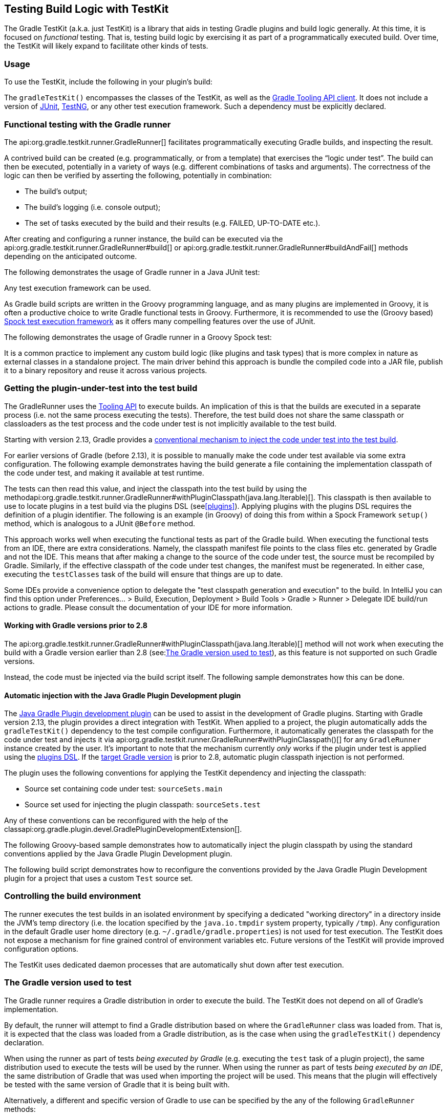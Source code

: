 // Copyright 2017 the original author or authors.
//
// Licensed under the Apache License, Version 2.0 (the "License");
// you may not use this file except in compliance with the License.
// You may obtain a copy of the License at
//
//      http://www.apache.org/licenses/LICENSE-2.0
//
// Unless required by applicable law or agreed to in writing, software
// distributed under the License is distributed on an "AS IS" BASIS,
// WITHOUT WARRANTIES OR CONDITIONS OF ANY KIND, either express or implied.
// See the License for the specific language governing permissions and
// limitations under the License.

[[test_kit]]
== Testing Build Logic with TestKit

The Gradle TestKit (a.k.a. just TestKit) is a library that aids in testing Gradle plugins and build logic generally. At this time, it is focused on _functional_ testing. That is, testing build logic by exercising it as part of a programmatically executed build. Over time, the TestKit will likely expand to facilitate other kinds of tests.

[[sec:testkit_usage]]
=== Usage

To use the TestKit, include the following in your plugin's build:

++++
<sample id="testKitDependency" dir="testKit/gradleRunner/junitQuickstart" title="Declaring the TestKit dependency">
    <sourcefile file="build.gradle" snippet="declare-gradle-testkit-dependency"/>
</sample>
++++

The `gradleTestKit()` encompasses the classes of the TestKit, as well as the <<embedding,Gradle Tooling API client>>. It does not include a version of http://junit.org[JUnit], http://testng.org[TestNG], or any other test execution framework. Such a dependency must be explicitly declared.

++++
<sample id="junitDependency" dir="testKit/gradleRunner/junitQuickstart" title="Declaring the JUnit dependency">
    <sourcefile file="build.gradle" snippet="declare-junit-dependency"/>
</sample>
++++


[[sec:functional_testing_with_the_gradle_runner]]
=== Functional testing with the Gradle runner

The api:org.gradle.testkit.runner.GradleRunner[] facilitates programmatically executing Gradle builds, and inspecting the result.

A contrived build can be created (e.g. programmatically, or from a template) that exercises the “logic under test”. The build can then be executed, potentially in a variety of ways (e.g. different combinations of tasks and arguments). The correctness of the logic can then be verified by asserting the following, potentially in combination:

* The build's output;
* The build's logging (i.e. console output);
* The set of tasks executed by the build and their results (e.g. FAILED, UP-TO-DATE etc.).

After creating and configuring a runner instance, the build can be executed via the api:org.gradle.testkit.runner.GradleRunner#build[] or api:org.gradle.testkit.runner.GradleRunner#buildAndFail[] methods depending on the anticipated outcome.

The following demonstrates the usage of Gradle runner in a Java JUnit test:

++++
<sample id="testKitFunctionalTestJunit" dir="testKit/gradleRunner/junitQuickstart/src/test/java/org/gradle/sample" title="Using GradleRunner with JUnit">
    <sourcefile file="BuildLogicFunctionalTest.java" snippet="functional-test-junit"/>
</sample>
++++

Any test execution framework can be used.

As Gradle build scripts are written in the Groovy programming language, and as many plugins are implemented in Groovy, it is often a productive choice to write Gradle functional tests in Groovy. Furthermore, it is recommended to use the (Groovy based) https://code.google.com/p/spock/[Spock test execution framework] as it offers many compelling features over the use of JUnit.

The following demonstrates the usage of Gradle runner in a Groovy Spock test:

++++
<sample id="testKitFunctionalTestSpock" dir="testKit/gradleRunner/spockQuickstart/src/test/groovy/org/gradle/sample" title="Using GradleRunner with Spock">
    <sourcefile file="BuildLogicFunctionalTest.groovy" snippet="functional-test-spock"/>
</sample>
++++

It is a common practice to implement any custom build logic (like plugins and task types) that is more complex in nature as external classes in a standalone project. The main driver behind this approach is bundle the compiled code into a JAR file, publish it to a binary repository and reuse it across various projects.

[[sub:test-kit-classpath-injection]]
=== Getting the plugin-under-test into the test build

The GradleRunner uses the <<embedding,Tooling API>> to execute builds. An implication of this is that the builds are executed in a separate process (i.e. not the same process executing the tests). Therefore, the test build does not share the same classpath or classloaders as the test process and the code under test is not implicitly available to the test build.

Starting with version 2.13, Gradle provides a <<sub:test-kit-automatic-classpath-injection,conventional mechanism to inject the code under test into the test build>>.

For earlier versions of Gradle (before 2.13), it is possible to manually make the code under test available via some extra configuration. The following example demonstrates having the build generate a file containing the implementation classpath of the code under test, and making it available at test runtime.

++++
<sample id="testKitFunctionalTestSpockClassesBuildConfig" dir="testKit/gradleRunner/manualClasspathInjection" includeLocation="true" title="Making the code under test classpath available to the tests">
    <sourcefile file="build.gradle" snippet="test-logic-classpath"/>
</sample>
++++

The tests can then read this value, and inject the classpath into the test build by using the methodapi:org.gradle.testkit.runner.GradleRunner#withPluginClasspath(java.lang.Iterable)[]. This classpath is then available to use to locate plugins in a test build via the plugins DSL (see<<plugins>>). Applying plugins with the plugins DSL requires the definition of a plugin identifier. The following is an example (in Groovy) of doing this from within a Spock Framework `setup()` method, which is analogous to a JUnit `@Before` method.

++++
<sample id="testKitFunctionalTestSpockClassesTestConfig" dir="testKit/gradleRunner/manualClasspathInjection" includeLocation="true" title="Injecting the code under test classes into test builds">
    <sourcefile file="src/test/groovy/org/gradle/sample/BuildLogicFunctionalTest.groovy" snippet="functional-test-classpath-setup"/>
</sample>
++++

This approach works well when executing the functional tests as part of the Gradle build. When executing the functional tests from an IDE, there are extra considerations. Namely, the classpath manifest file points to the class files etc. generated by Gradle and not the IDE. This means that after making a change to the source of the code under test, the source must be recompiled by Gradle. Similarly, if the effective classpath of the code under test changes, the manifest must be regenerated. In either case, executing the `testClasses` task of the build will ensure that things are up to date.

Some IDEs provide a convenience option to delegate the "test classpath generation and execution" to the build. In IntelliJ you can find this option under Preferences... > Build, Execution, Deployment > Build Tools > Gradle > Runner > Delegate IDE build/run actions to gradle. Please consult the documentation of your IDE for more information.


[[sec:working_with_gradle_versions_prior_to_28]]
==== Working with Gradle versions prior to 2.8

The api:org.gradle.testkit.runner.GradleRunner#withPluginClasspath(java.lang.Iterable)[] method will not work when executing the build with a Gradle version earlier than 2.8 (see:<<sub:gradle-runner-gradle-version>>), as this feature is not supported on such Gradle versions.

Instead, the code must be injected via the build script itself. The following sample demonstrates how this can be done.

++++
<sample id="testKitFunctionalTestSpockClassesTestConfigGradleVersionPrior2Dot8" dir="testKit/gradleRunner/manualClasspathInjection" includeLocation="true" title="Injecting the code under test classes into test builds for Gradle versions prior to 2.8">
    <sourcefile file="src/test/groovy/org/gradle/sample/BuildLogicFunctionalTest.groovy" snippet="functional-test-classpath-setup-older-gradle"/>
</sample>
++++


[[sub:test-kit-automatic-classpath-injection]]
==== Automatic injection with the Java Gradle Plugin Development plugin

The <<java_gradle_plugin,Java Gradle Plugin development plugin>> can be used to assist in the development of Gradle plugins. Starting with Gradle version 2.13, the plugin provides a direct integration with TestKit. When applied to a project, the plugin automatically adds the `gradleTestKit()` dependency to the test compile configuration. Furthermore, it automatically generates the classpath for the code under test and injects it via api:org.gradle.testkit.runner.GradleRunner#withPluginClasspath()[] for any `GradleRunner` instance created by the user. It's important to note that the mechanism currently _only_ works if the plugin under test is applied using the <<sec:plugins_block,plugins DSL>>. If the <<sub:gradle-runner-gradle-version,target Gradle version>> is prior to 2.8, automatic plugin classpath injection is not performed.

The plugin uses the following conventions for applying the TestKit dependency and injecting the classpath:

* Source set containing code under test: `sourceSets.main`
* Source set used for injecting the plugin classpath: `sourceSets.test`

Any of these conventions can be reconfigured with the help of the classapi:org.gradle.plugin.devel.GradlePluginDevelopmentExtension[].

The following Groovy-based sample demonstrates how to automatically inject the plugin classpath by using the standard conventions applied by the Java Gradle Plugin Development plugin.

++++
<sample id="testKitFunctionalTestSpockAutomaticClasspath" dir="testKit/gradleRunner/automaticClasspathInjectionQuickstart" includeLocation="true" title="Using the Java Gradle Development plugin for generating the plugin metadata">
    <sourcefile file="build.gradle" snippet="automatic-classpath"/>
</sample>
++++

++++
<sample id="testKitFunctionalTestSpockAutomaticClassesTestConfig" dir="testKit/gradleRunner/automaticClasspathInjectionQuickstart" includeLocation="true" title="Automatically injecting the code under test classes into test builds">
    <sourcefile file="src/test/groovy/org/gradle/sample/BuildLogicFunctionalTest.groovy" snippet="functional-test-classpath-setup-automatic"/>
</sample>
++++

The following build script demonstrates how to reconfigure the conventions provided by the Java Gradle Plugin Development plugin for a project that uses a custom `Test` source set.

++++
<sample id="testKitFunctionalTestSpockAutomaticClasspath" dir="testKit/gradleRunner/automaticClasspathInjectionCustomTestSourceSet" includeLocation="true" title="Reconfiguring the classpath generation conventions of the Java Gradle Development plugin">
    <sourcefile file="build.gradle" snippet="custom-test-source-set"/>
</sample>
++++


[[sec:controlling_the_build_environment]]
=== Controlling the build environment

The runner executes the test builds in an isolated environment by specifying a dedicated "working directory" in a directory inside the JVM's temp directory (i.e. the location specified by the `java.io.tmpdir` system property, typically `/tmp`). Any configuration in the default Gradle user home directory (e.g. `~/.gradle/gradle.properties`) is not used for test execution. The TestKit does not expose a mechanism for fine grained control of environment variables etc. Future versions of the TestKit will provide improved configuration options.

The TestKit uses dedicated daemon processes that are automatically shut down after test execution.

[[sub:gradle-runner-gradle-version]]
=== The Gradle version used to test

The Gradle runner requires a Gradle distribution in order to execute the build. The TestKit does not depend on all of Gradle's implementation.

By default, the runner will attempt to find a Gradle distribution based on where the `GradleRunner` class was loaded from. That is, it is expected that the class was loaded from a Gradle distribution, as is the case when using the `gradleTestKit()` dependency declaration.

When using the runner as part of tests _being executed by Gradle_ (e.g. executing the `test` task of a plugin project), the same distribution used to execute the tests will be used by the runner. When using the runner as part of tests _being executed by an IDE_, the same distribution of Gradle that was used when importing the project will be used. This means that the plugin will effectively be tested with the same version of Gradle that it is being built with.

Alternatively, a different and specific version of Gradle to use can be specified by the any of the following `GradleRunner` methods:

* api:org.gradle.testkit.runner.GradleRunner#withGradleVersion(java.lang.String)[]
* api:org.gradle.testkit.runner.GradleRunner#withGradleInstallation(java.io.File)[]
* api:org.gradle.testkit.runner.GradleRunner#withGradleDistribution(java.net.URI)[]

This can potentially be used to test build logic across Gradle versions. The following demonstrates a cross-version compatibility test written as Groovy Spock test:

++++
<sample id="testKitFunctionalTestSpockGradleDistribution" dir="testKit/gradleRunner/gradleVersion/src/test/groovy/org/gradle/sample" title="Specifying a Gradle version for test execution">
    <sourcefile file="BuildLogicFunctionalTest.groovy" snippet="functional-test-spock-gradle-version"/>
</sample>
++++

[[sub:test-kit-compatibility]]
==== Feature support when testing with different Gradle versions

It is possible to use the GradleRunner to execute builds with Gradle 1.0 and later. However, some runner features are not supported on earlier versions. In such cases, the runner will throw an exception when attempting to use the feature.

The following table lists the features that are sensitive to the Gradle version being used.

.Gradle version compatibility
[cols="a,a,a", options="header"]
|===
| Feature
| Minimum Version
| Description

| Inspecting executed tasks
| 2.5
| Inspecting the executed tasks, using api:org.gradle.testkit.runner.BuildResult#getTasks[] and similar methods.

| <<sub:test-kit-classpath-injection,Plugin classpath injection>>
| 2.8
| Injecting the code under test viaapi:org.gradle.testkit.runner.GradleRunner#withPluginClasspath(java.lang.Iterable)[].

| <<sub:test-kit-debug,Inspecting build output in debug mode>>
| 2.9
| Inspecting the build's text output when run in debug mode, using api:org.gradle.testkit.runner.BuildResult#getOutput[].

| <<sub:test-kit-automatic-classpath-injection,Automatic plugin classpath injection>>
| 2.13
| Injecting the code under test automatically via api:org.gradle.testkit.runner.GradleRunner#withPluginClasspath()[] by applying the Java Gradle Plugin Development plugin.
|===


[[sub:test-kit-debug]]
=== Debugging build logic

The runner uses the <<embedding,Tooling API>> to execute builds. An implication of this is that the builds are executed in a separate process (i.e. not the same process executing the tests). Therefore, executing your _tests_ in debug mode does not allow you to debug your build logic as you may expect. Any breakpoints set in your IDE will be not be tripped by the code being exercised by the test build.

The TestKit provides two different ways to enable the debug mode:

* Setting “`org.gradle.testkit.debug`” system property to `true` for the JVM _using_ the `GradleRunner` (i.e. not the build being executed with the runner);
* Calling the api:org.gradle.testkit.runner.GradleRunner#withDebug[] method.

The system property approach can be used when it is desirable to enable debugging support without making an adhoc change to the runner configuration. Most IDEs offer the capability to set JVM system properties for test execution, and such a feature can be used to set this system property.

[[sub:test-kit-build-cache]]
=== Testing with the Build Cache

To enable the <<build_cache,Build Cache>> in your tests, you can pass the `--build-cache` argument to api:org.gradle.testkit.runner.GradleRunner[] or use one of the other methods described in <<sec:build_cache_enable>>. You can then check for the task outcome api:org.gradle.testkit.runner.TaskOutcome#FROM_CACHE[] when your plugin's custom task is cached. This outcome is only valid for Gradle 3.5 and newer.

++++
<sample id="testKitFunctionalTestSpockBuildCache" dir="testKit/gradleRunner/testKitFunctionalTestSpockBuildCache/src/test/groovy/org/gradle/sample" title="Testing cacheable tasks">
    <sourcefile file="BuildLogicFunctionalTest.groovy" snippet="functional-test-build-cache"/>
</sample>
++++

